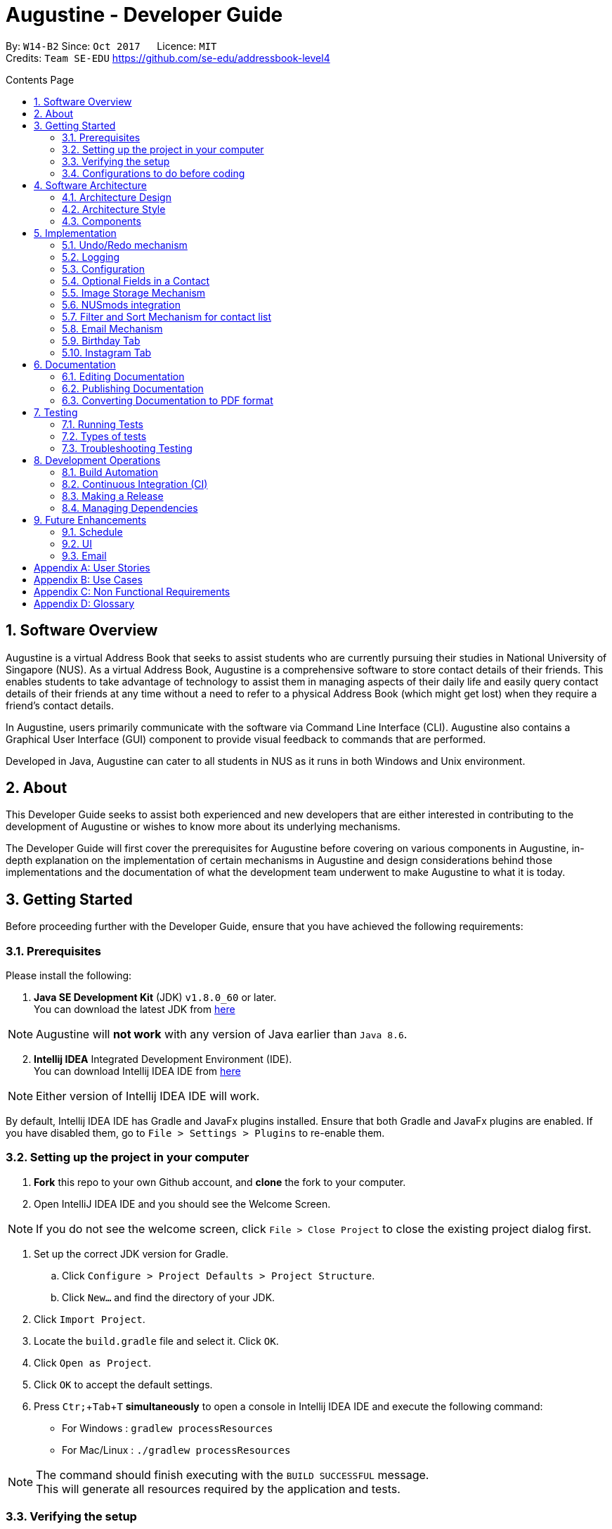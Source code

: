 ﻿= Augustine - Developer Guide
:toc:
:toc-title: Contents Page
:toc-placement: macro
:sectnums:
:pagenums:
:imagesDir: images
:stylesDir: stylesheets
:experimental:
ifdef::env-github[]
:tip-caption: :bulb:
:note-caption: :information_source:
endif::[]
ifdef::env-github,env-browser[:outfilesuffix: .adoc]
:repoURL: https://github.com/CS2103AUG2017-W14-B2/main

By: `W14-B2`      Since: `Oct 2017`      Licence: `MIT` +
Credits: `Team SE-EDU` https://github.com/se-edu/addressbook-level4

<<<
toc::[]
<<<

== Software Overview

Augustine is a virtual Address Book that seeks to assist students who are currently pursuing their studies in National
University of Singapore (NUS). As a virtual Address Book, Augustine is a comprehensive
software to store contact details of their friends. This enables students to take advantage of
technology to assist them in managing aspects of their daily life and easily query contact details of their friends at
any time without a need to refer to a physical Address Book (which might get lost) when they require a friend’s contact details.

In Augustine, users primarily communicate with the software via Command Line Interface (CLI). Augustine also contains a Graphical User
Interface (GUI) component to provide visual feedback to commands that are performed.

Developed in Java, Augustine can cater to all students in NUS as it runs in both Windows and Unix environment.

== About

This Developer Guide seeks to assist both experienced and new developers that are either interested in contributing to
the development of Augustine or wishes to know more about its underlying mechanisms.

The Developer Guide will first cover the prerequisites for Augustine before covering on
various components in Augustine, in-depth explanation on the implementation of certain mechanisms in Augustine and design considerations
behind those implementations and the documentation of what the development team underwent
to make Augustine to what it is today.

== Getting Started
Before proceeding further with the Developer Guide, ensure that you have achieved the following requirements:

=== Prerequisites
Please install the following:

. *Java SE Development Kit* (JDK) `v1.8.0_60` or later. +
You can download the latest JDK from
http://www.oracle.com/technetwork/java/javase/downloads/jdk8-downloads-2133151.html[here]

[NOTE]
Augustine will *not work* with any version of Java earlier than `Java 8.6`.

[start=2]
. *Intellij IDEA* Integrated Development Environment (IDE). +
You can download Intellij IDEA IDE from https://www.jetbrains.com/idea/download/[here]

[NOTE]
Either version of Intellij IDEA IDE will work.

By default, Intellij IDEA IDE has Gradle and JavaFx plugins installed. Ensure that both Gradle and JavaFx plugins are enabled.
If you have disabled them, go to `File > Settings > Plugins` to re-enable them.

=== Setting up the project in your computer

. *Fork* this repo to your own Github account, and *clone* the fork to your computer.
. Open IntelliJ IDEA IDE and you should see the Welcome Screen.

[NOTE]
If you do not see the welcome screen, click `File > Close Project` to close the existing project dialog first.

. Set up the correct JDK version for Gradle.
.. Click `Configure > Project Defaults > Project Structure`.
.. Click `New...` and find the directory of your JDK.
. Click `Import Project`.
. Locate the `build.gradle` file and select it. Click `OK`.
. Click `Open as Project`.
. Click `OK` to accept the default settings.
. Press kbd:[Ctr; + Tab + T] *simultaneously* to open a console in Intellij IDEA IDE and execute the following command:
- For Windows   : `gradlew processResources`
- For Mac/Linux : `./gradlew processResources`

[NOTE]
The command should finish executing with the `BUILD SUCCESSFUL` message. +
This will generate all resources required by the application and tests.

=== Verifying the setup

. Run `src\main\java\seedu\address\MainApp.java` in Intellij IDEA IDE and try executing a few commands.
. link:#testing[Run all tests] by right clicking on the `src/test/java` folder in Intellij IDEA IDE and choose `Run 'All Tests'`.
*Ensure* that all test cases pass before you start coding.

=== Configurations to do before coding
Now that you have successfully imported Augustine's source code into your computer, do ensure that you have completed the following before
you commence coding:

==== Configuring the coding style

This project follows the coding standard set forth by https://github.com/oss-generic/process/blob/master/docs/CodingStandards.md[oss-generic].

While IntelliJ IDEA IDE default style is mostly compliant with it, minor modifications to the default settings is required to fully comply
with our coding standard.

Apply the following modifications to tweak the settings to comply with our coding standard:

. Go to:
- For Windows/Linux : `File > Settings...`.
- For macOS         : `IntelliJ IDEA > Preferences...`.
. Select `Editor > Code Style > Java`.
. Click on the `Imports` tab to set the order

* For `Class count to use import with '\*'` and `Names count to use static import with '*'`: Set to `999` to prevent IntelliJ from contracting the
import statements
* For `Import Layout`: The order is `import static all other imports`, `import java.\*`, `import javax.*`, `import org.\*`, `import com.*`,
`import all other imports`. Add a `<blank line>` between each `import`

[TIP]
You can also configure IntelliJ IDE to assist you in checking for style-compliance as you code. See <<UsingCheckstyle#, UsingCheckstyle.adoc>>
to learn how to configure it.

==== Updating documentation to match your fork

After forking the repo, links in the documentation will still point to the `CS2103AUG2017-W14-B2/main` repo. If you plan to develop this as a
separate product instead of contributing to `CS2103AUG2017-W14-B2/main`, you should replace the URL in the variable `repoURL` in both
`DeveloperGuide.adoc` and `UserGuide.adoc` with the URL of your forked repo.

==== Setting up Continuous Integration (CI)

CI tools such as Travis and AppVeyor should be set up to prevent integration problems during development.

See <<UsingTravis#, UsingTravis.adoc>> and <<UsingAppVeyor#, UsingAppVeyor.adoc>>) to learn how to set them up.

[NOTE]
Having both Travis and AppVeyor ensures Augustine works on both Unix-based platforms and Windows-based platforms as
Travis checks for Unix-based platforms while AppVeyor checks for Windows-based platforms.

==== Getting started with coding

When you are ready to start coding,

1. Understand the overall design by reading the link:#architecture[Architecture] section.
2. Take a look at the section link:#suggested-programming-tasks-to-get-started[Suggested Programming Tasks to Get Started].

== Software Architecture

This section covers how Augustine is designed while also providing an overview of the components in Augustine.

=== Architecture Design

image::Architecture.png[width="600"]
_Figure 4.1 : Architecture Diagram_

The *_Architecture Diagram_* given above explains the high-level design of Augustine. Given below is a quick overview of each component.

[TIP]
The `.pptx` files used to create diagrams in this document can be found in the link:{repoURL}/docs/diagrams/[diagrams] folder. To update a diagram, modify the diagram in the pptx file, select the objects of the diagram, and choose `Save as picture`.

===== Overview

* `Main` has only one class called link:{repoURL}/src/main/java/seedu/address/MainApp.java[`MainApp`]. It is responsible for,

** At Augustine's launch: Initializes the components in the correct sequence, and connects them up with each other.
** At shut down: Shuts down the components and invokes cleanup method where necessary.

* link:#common-classes[*`Commons`*] represents a collection of classes used by multiple other components. Two of those classes play an important role at the architecture level:

** `EventsCenter` : This class (written using https://github.com/google/guava/wiki/EventBusExplained[Google's Event Bus library]) is used by components to communicate with other components using events (i.e. a form of _Event Driven_ design)
** `LogsCenter` : This class is used by many classes to write log messages to Augustine's log file.

* link:#ui-component[*`UI`*] : Interacts with user through the user interface (UI) of Augustine.
* link:#logic-component[*`Logic`*] : Executes commands specified by user.
* link:#model-component[*`Model`*] : Holds the data of Augustine in-memory.
* link:#email-component[*`Email`*] : Sends email via JavaMail API.
* link:#storage-component[*`Storage`*] : Reads data from, and writes data to, the hard disk.

====
*Structure of `UI`, `Logic`, `Model`, `Storage` and `Email` component*

Each of the five components (UI, Logic, Model, Storage and Email)

* Defines its _API_ in an `interface` with the same name as the component.
* Exposes its functionality using a `{Component Name}Manager` class.

For example, the `Logic` component (see the class diagram given below) defines it's API in the `Logic.java` interface and exposes its functionality using the `LogicManager.java` class.

image::LogicClassDiagram.png[width="800"]
_Figure 4.1.1 : Class Diagram of the Logic Component_

====

=== Architecture Style

Augustine implements an Event-drive architecture style as explained below.

===== Events-Driven nature of the design

The _Sequence Diagram_ below shows how the components interact for the scenario where the user issues the command `delete 1`.

image::SDforDeletePerson.png[width="800"]
_Figure 1 : Component interactions for `delete 1` command (part 1)_

[NOTE]
The `Model` simply raises an `AddressBookChangedEvent` when the Address Book data are changed, instead of asking the `Storage` to save the updates to the hard disk.

The diagram below shows how the `EventsCenter` reacts to that event, which eventually results in the updates being saved to the hard disk and the status bar of the UI being updated to reflect the 'Last Updated' time.

image::SDforDeletePersonEventHandling.png[width="800"]
_Figure 2 : Component interactions for `delete 1` command (part 2)_

[NOTE]
The event is propagated through the `EventsCenter` to the `Storage` and `UI` without the `Model` having to be coupled to either of them. This is an example of how this Event Driven approach helps us reduce direct coupling between components.

---

=== Components

This section covers an overview of some of the components in the architecture.

==== UI component

image::UiClassDiagram.png[width="800"]
_Figure 4.3.1 : Structure of the UI component_

*API* : link:{repoURL}/src/main/java/seedu/address/ui/Ui.java[`Ui.java`]

The UI consists of a `MainWindow` that is made up of smaller parts: `CommandBox`, `ResultDisplay`, `LeftDisplayPanel`, `PersonListPanel`, `MessageDisplay`, `StatusBarFooter` and `BrowserPanel`. All of these parts, including the `MainWindow`, inherit from the abstract `UiPart` class.

The `UI` component uses JavaFx UI framework. The layout of these UI parts are defined in matching `.fxml` files that are in the `src/main/resources/view` folder. For example, the layout of the link:{repoURL}/src/main/java/seedu/address/ui/MainWindow.java[`MainWindow`] is specified in link:{repoURL}/src/main/resources/view/MainWindow.fxml[`MainWindow.fxml`]

The `UI` component,

* Executes user commands using the `Logic` component.
* Binds itself to some data in the `Model` so that the UI can auto-update when data in the `Model` change.
* Responds to events raised from various parts of the App and updates the UI accordingly.

==== Logic component
The Logic Component is where the user input is being parsed and the corresponding commands
are being called from. The newly created command is then executed and depending on the
command executed, the Model component may be accessed.

_Figure X_ below shows an Overview of the process within Logic Component.

image::LogicClassDiagram.png[width="800"]
_Figure X : Class Diagram of the Logic Component_

_Figure X_ below shows the detailed process of how the Command class in the Logic Component works

image::LogicCommandClassDiagram.png[width="800"]
_Figure X : Structure of Commands in the Logic Component. This diagram shows finer details concerning `XYZCommand` and `Command` in Figure 4.3.1a_

*API* :
link:{repoURL}/src/main/java/seedu/address/logic/Logic.java[`Logic.java`]

The process of the Logic Component is as follow:

. LogicManager is called by `handleCommandInputChange` method in the UI Component and User Input is passed into LogicManager.
. LogicManager calls AddressBookParser to parse User Input into two Strings, commandWord and arguments.
. AddressBookParser calls the relevant CommandParser, if it exists and parse the arguments into a fixed format.
If there is no relevant CommandParser, AddressBookParser will call the Command instead.

  [NOTE]
  The Clear, List, History, Exit, Help, Undo, Redo commands do not have it's own CommandParser

. Relevant CommandParser then calls the actual Command to execute the user command.
. Command executes the user command.
. Model component may then be updated depending on the Command Type.

  [TIP]
  Model Component will be called by Add, Delete, Clear, Edit, Find, List, Redo and Undo command.

. the result of the Command which is stored in CommandResult will then be returned to LogicManager
. The CommandResult is then returned to `handleCommandInputChange` method in the UI Component for display to the user.

_Figure X_ below shows the sequence diagram of the process within the Component when the command
`Delete 1` is entered by the user.

image::DeletePersonSdForLogic.png[width="800"]
_Figure X : Sequence Diagram within the Logic Component for the `delete 1` Command_

==== Model component

image::ModelClassDiagram.png[width="800"]
_Figure 4.4.3 : Structure of the Model component_

*API* : link:{repoURL}/src/main/java/seedu/address/model/Model.java[`Model.java`]

The `Model` component,

* stores a `UserPref` object that represents the user's preferences.
* stores the Address Book data.
* stores an `Email` component which handle sending email via JavaMail API
* exposes an unmodifiable `ObservableList<ReadOnlyPerson>` that can be 'observed' e.g. the UI can be bound to this list so that the UI automatically updates when the data in the list change.
* does not depend on any of the other three components.

==== Email component

image::EmailComponent.png[width="800"]
_Figure 4.3.4 : Structure of the Email component_

*API* : link:{repoURL}/src/main/java/seedu/address/email/Email.java[`Email.java`]

The `Email` component,

* uses a `EmailLogin` class to store user's email login Details.
* uses a `EmailSend` class to process and send email via JavaMail link:#API[API] through link:#SMTP[SMTP] protocol.
* uses a `EmailCompose` class to store the data of email message drafts.
* Exposes an unmodifiable `MessageDraft` object which can be retrieved from `EmailCompose` class, such that the `MessageDisplay` UI can be bound to this list which automatically updates when the data in the `messageDraft` object change.

// tag::StorageComponent[]
==== Storage component

image::StorageClassDiagram.png[width="800"]
_Figure 4.3.5 : Structure of the Storage component_

*API* : link:{repoURL}/src/main/java/seedu/address/storage/Storage.java[`Storage.java`]

The `Storage` component,

* can save `UserPref` objects in json format and read it back.
* can save the Address Book data in xml format and read it back.

// end::StorageComponent[]

==== Common classes

Classes used by multiple components are in the `seedu.addressbook.commons` package.

== Implementation

This section describes some noteworthy details on how certain features are implemented.

// tag::undoredo[]
=== Undo/Redo mechanism

The undo/redo mechanism is facilitated by an `UndoRedoStack`, which resides inside `LogicManager`. It supports undoing and redoing of commands that modify the state of the address book (e.g. `add`, `edit`). Such commands will inherit from `UndoableCommand`.

===== Implementation Details

`UndoRedoStack` only deals with `UndoableCommands`. Commands that cannot be undone will inherit from `Command` instead. The following diagram shows the inheritance diagram for commands:

===== UndoableCommands

image::LogicCommandClassDiagram.png[width="800"]

As you can see from the above diagram, `UndoableCommand` adds an extra layer between the abstract `Command` class and concrete commands that can be undone, such as the `DeleteCommand`. Note that extra tasks needs to be done when executing a command in an _undoable_ way, such as saving the state of the address book before execution. `UndoableCommand` contains the high-level algorithm for those extra tasks while its child classes implements the details of the specific command. Note that this technique of putting the high-level algorithm in the parent class and lower-level steps of the algorithm in child classes is also known as the https://www.tutorialspoint.com/design_pattern/template_pattern.htm[template pattern].

Commands that are not undoable are implemented this way:
[source,java]
----
public class ListCommand extends Command {
    @Override
    public CommandResult execute() {
        // ... list logic ...
    }
}
----

With the extra layer, the commands that are undoable are implemented this way:
[source,java]
----
public abstract class UndoableCommand extends Command {
    @Override
    public CommandResult execute() {
        // ... undo logic ...

        executeUndoableCommand();
    }
}

public class DeleteCommand extends UndoableCommand {
    @Override
    public CommandResult executeUndoableCommand() {
        // ... delete logic ...
    }
}
----

==== UndoRedoStack

Suppose that the user has just launched the application. The `UndoRedoStack` will be empty at the beginning.

The user executes a new `UndoableCommand`, `delete 5`, to delete the 5th person in the address book. The current state of the address book is saved before the `delete 5` command executes. The `delete 5` command will then be pushed onto the `undoStack` (the current state is saved together with the command).

image::UndoRedoStartingStackDiagram.png[width="800"]

As the user continues to use the program, more commands are added into the `undoStack`. For example, the user may execute `add n/David ...` to add a new person.

image::UndoRedoNewCommand1StackDiagram.png[width="800"]

[NOTE]
If a command fails its execution, it will not be pushed to the `UndoRedoStack` at all.

The user now decides that adding the person was a mistake, and decides to undo that action using `undo`.

We will pop the most recent command out of the `undoStack` and push it back to the `redoStack`. We will restore the address book to the state before the `add` command executed.

image::UndoRedoExecuteUndoStackDiagram.png[width="800"]

[NOTE]
If the `undoStack` is empty, then there are no other commands left to be undone, and an `Exception` will be thrown when popping the `undoStack`.

The following sequence diagram shows how the undo operation works:

image::UndoRedoSequenceDiagram.png[width="800"]

The redo does the exact opposite (pops from `redoStack`, push to `undoStack`, and restores the address book to the state after the command is executed).

[NOTE]
If the `redoStack` is empty, then there are no other commands left to be redone, and an `Exception` will be thrown when popping the `redoStack`.

The user now decides to execute a new command, `clear`. As before, `clear` will be pushed into the `undoStack`. This time the `redoStack` is no longer empty. It will be purged as it no longer make sense to redo the `add n/David` command (this is the behavior that most modern desktop applications follow).

image::UndoRedoNewCommand2StackDiagram.png[width="800"]

Commands that are not undoable are not added into the `undoStack`. For example, `list`, which inherits from `Command` rather than `UndoableCommand`, will not be added after execution:

image::UndoRedoNewCommand3StackDiagram.png[width="800"]

The following activity diagram summarize what happens inside the `UndoRedoStack` when a user executes a new command:

image::UndoRedoActivityDiagram.png[width="200"]

===== Design Considerations

[Big]#**Aspect:** Implementation of `UndoableCommand`#
====
**Alternative 1 (current choice):** Add a new abstract method `executeUndoableCommand()` +

* **Pros:** We will not lose any undone/redone functionality as it is now part of the default behaviour. Classes that deal with `Command` do not have to know that `executeUndoableCommand()` exist. +
* **Cons:** It will be hard for new developers to understand the template pattern. +
====
====
**Alternative 2:** Just override `execute()` +

* **Pros:** It does not involve the template pattern, easier for new developers to understand. +
* **Cons:** Classes that inherit from `UndoableCommand` must remember to call `super.execute()`, or lose the ability to undo/redo.
====
---

[Big]#**Aspect:** Type of commands that can be undone/redone#
====
**Alternative 1 (current choice):** Only include commands that modifies the address book (`add`, `clear`, `edit`). +

* **Pros:** We only revert changes that are hard to change back (the view can easily be re-modified as no data are lost). +
* **Cons:** User might think that undo also applies when the list is modified (undoing filtering for example), only to realize that it does not do that, after executing `undo`. +
====
====
**Alternative 2:** Include all commands. +

* **Pros:** Might be more intuitive for the user. +
* **Cons:** User have no way of skipping such commands if he or she just want to reset the state of the address book and not the view. +
* **Additional Info:** See our discussion at https://github.com/se-edu/addressbook-level4/issues/390#issuecomment-298936672
====
---

[Big]#**Aspect:** Data structure to support the undo/redo commands#
====
**Alternative 1 (current choice):** Use separate stack for undo and redo +

* **Pros:** Easy to understand for new Computer Science student undergraduates to understand, who are likely to be the new incoming developers of our project. +
* **Cons:** Logic is duplicated twice. For example, when a new command is executed, we must remember to update both `HistoryManager` and `UndoRedoStack`. +
====
====
**Alternative 2:** Use `HistoryManager` for undo/redo +

* **Pros:** We do not need to maintain a separate stack, and just reuse what is already in the codebase. +
* **Cons:** Requires dealing with commands that have already been undone: We must remember to skip these commands. Violates Single Responsibility Principle and Separation of Concerns as `HistoryManager` now needs to do two different things. +
====
---

// end::undoredo[]

=== Logging

We are using `java.util.logging` package for logging. The `LogsCenter` class is used to manage the logging levels and logging destinations.

Currently log messages are output through: `Console` and to a `.log` file.
The `Logger` for a class can be obtained using `LogsCenter.getLogger(Class)` which will log messages according to the specified logging level.

The logging level can be controlled using the `logLevel` setting in the configuration file (See link:#configuration[Configuration]).

There are four different logging levels you can specify depending on the amount of verbosity you want:

* `SEVERE` : Critical errors detected which may possibly cause the termination of the application
* `WARNING` : Errors which are not crucial
* `INFO` : Information showing the noteworthy actions by the App
* `FINE` : Details that is not usually noteworthy but may be useful in debugging e.g. print the actual list instead of just its size


=== Configuration

Certain properties of the application can be controlled (e.g App name, logging level) through the configuration file (default: `config.json`).
The config file and path is specified in the `Config` class.

The `Config` class will be initialized by the `MainApp` and the constructed `Config` object will be kept as a protected variable.
When initialized, the `Config` class will read and save the values of parameters in the configuration file. The `MainApp` then passes the `Config` object into classes which require it (e.g. `MainWindow`)

// tag::optionalfields[]
=== Optional Fields in a Contact

Contacts in Augustine are required to have *both their name and email address* filled. The other fields of a contact can be left out.

===== Implementation Details

When adding a contact into Augustine, the `AddCommandParser` is used to parse the input entered by the user into the different fields for a contact.

In `AddCommandParser`, Augustine will first check if the two compulsory prefixes, which are used for the name and email fields is present.
If the two compulsory prefixes are not present, Augustine will throw an error message stating Augustine requires both the name and email fields to be
filled.

Next, Augustine will execute the `checkInput` method in `AddCommandParser` to determine if a field is filled by the user. If the field is not filled,
the method will give the value '-' to the field instead to denote that the field is not filled.

The code snippet below shows how the `checkInput` method checks if a field is filled by the user.

[source,java]
----
private static Optional<String> checkInput(Optional<String> userInput) {
        return Optional.of(userInput.orElse("-"));
    }
----

After assigning values to the different fields of a contact, Augustine will then proceed to call the `parseField` method in `ParserUtil` to parse
the user input method into the different objects required for the `Person` class before adding the contact into Augustine.

===== Design Considerations

[Big]#**Aspect:** Detecting unfilled fields in user input#

====
**Alternative 1 (current choice):** Check if value is present, if value is not present, return a '-' as the value instead. +

* **Pros:** It will be simple for developers to understand the inner working of the enhancement. +
* **Cons:** All fields are still stored in AddressBook, leading to wastage of space as fields that are not used by the User for each contact are still being stored. +
====
====
**Alternative 2:** Detecting if the field exist in AddressBook.xml, if the field does not exist for a contact, display the field in the PersonCard as unfilled. +

* **Pros:** It will save data space in the computer as unfilled fields are not stored in the data file. +
* **Cons:** It will be harder for developers to understand the inner working of the enhancement.
====
---
// end::optionalfields[]

// tag::imagestorage[]
=== Image Storage Mechanism
Each contact in Augustine can be assigned a photo so that the user can easily identify a contact within Augustine. If the user did not assign a photo
to a contact, a default photo will be assigned to the contact instead.

===== Implementation Details
The photo assigned to a contact will be copied over to the `data/images` folder and renamed as "contact's_email_address.jpg".
By renaming the photo as "contact's_email_address.jpg", Augustine is able to associate each photo in the `/data/images` folder to a contact
in Augustine. However, such implementation means that a contact's photo may have to be renamed if the contact's email is updated.

When the user edits a contact in Augustine, *one* of the 4 possible cases will occur:

[IMPORTANT]
We are only concern on whether the contact's photo and email address are updated. Thus, possible modification of other
attributes are not mentioned in the cases below.

. User updates *BOTH* email *AND* photo. +
.. Existing photo of the contact is copied over to 'data/edited' folder.
.. The new photo is copied over to the `data/images` folder and renamed as *"contact_new_email_address.jpg"*.
.. Contact's photo is updated to the file path of the new photo.
.. Contact is updated in Augustine.
.. Contact's existing photo is deleted from `data/images` folder.

. User updates *ONLY* photo. +
.. Existing photo of the contact is copied over to 'data/edited' folder.
.. The new photo is copied over to the `data/images` folder and renamed as *"contact_email_address.jpg"*.
.. Contact is updated in Augustine.

[NOTE]
The new photo for the contact will overwrite the existing photo for the contact in the `/data/images` folder.

[start = 3]
. User updates *ONLY* email address. +
.. Existing photo of the contact is copied over to 'data/edited` folder.
.. The existing photo is copied over to the `data/images` folder and renamed as *"contact_new_email_address.jpg"*.
.. Contact's photo is updated to the file path of the new photo.
.. Contact is updated in Augustine.
.. Contact's existing photo is deleted from the `data/images` folder.

. User *DID NOT* update email address *AND* photo. +
.. Photo is not updated.
.. Contact is updated in Augustine.

The purpose of moving the existing photo of a contact into the `data/edited` folder is to facilitate the restoration of
the photo when the user undo or redo a command.

[NOTE]
The `/data/edited` folder will be deleted from the system when the user exits Augustine.

Refer to the _image_ below to see the activity diagram of how the Display Picture of a contact could be modified
and what are the actions done within Augustine.

[caption="Image: "]
.Activity Diagram of Image Storage Mechanism
image::ActivityDiagramImageStorage.png[width="640"]

===== Design Considerations

[Big]#**Aspect:** ??#
====
**Alternative 1 current choice:** Create a local copy of the Display Picture in the data/images folder +

* **Pros:** Removal of the original image will not affect the display of a contact's Display Picture. +
* **Cons:** Additional storage space on the computer is required to store the local copy of the Display Picture. +
====
====
**Alternative 2 (current choice):** Store the file path of the chosen Display Picture in each Contact. +

* **Pros:** Additional storage space on the computer is not required. +
* **Cons:** User is unable to move or change the Display Picture as any modification to it will prevent Augustine from
displaying the Display Picture.
====
---
// end::imagestorage[]


// tag::nusmods[]
=== NUSmods integration
Each contact in Augustine can be contain a `NUSmodules` which stores all their modules and lesson slots.
Augustine utilizes https://nusmods.com to display through the browser. The current academic year and semester is set inside config.json

===== Implementation details
Timetables are stored in `NusModules` class and each `Person` will have a `NusModules` if they have a timetable.
`NusModules` uses a `HashMap<String moduleCode, HashMap<String lessonType, String lessonSlot>>` to store the modules.

===== nusmods Command
Modules are added, edited and deleted using the `nusmod` command.
The command will be phase by `NusmodCommandParser` and executed in `NusmodCommand`.
As `NusmodCommand` changes the AddressBook.xml, it will inherit from `UndoableCommands`.
A flag will be used to tell if the user wants to parse a url, add or delete a module.

The command `nusmod 2 t/add m/CS1231 sec/2 tut/9` will modify the schedule of the second person in the list
by adding a module with the `moduleCode` CS1231 with the `lessonType` "sec" and "tut", with `lessonSlot` 2 and 9 respectively.

To edit, the same command is use, new `lessonType` and `lessonSlot` will overwrite previous data. To delete, `nusmod 2 t/delete m/CS1231` can be used.

The diagram below shows how the command handles different flags.

[caption="Figure 3.6.1: "]
.Activity Diagram of NusmodsCommands
image::NusmodsCommandActivityDiagram.png[width="500"]

===== Storing NUSmodules in the AddressBook.xml

To store in the AddressBook.xml, `NusModules` needs to be able to converted into XML format and back (see part in red border in class diagram below).

[caption="Figure 3.6.2: "]
.Class Diagram of Storage
image::StorageClassDiagramNusmods.png[width="500"]

In the xml, the data will be stored as such:
[source,xml]
----
<nusModule moduleCode="CS1231">
    <lesson lessonType="SEC">2</lesson>
    <lesson lessonType="TUT">9</lesson>
</nusModule>
<nusModule moduleCode="CS2010">
    <lesson lessonType="SEC">1</lesson>
    <lesson lessonType="TUT">2</lesson>
    <lesson lessonType="LEC">3</lesson>
</nusModule>
----

Process converting from AddressBook.xml to `NUSModule` (see code snippets below): ::
. In `XMLAdaptedPerson`, a ArrayList is created and each <nusModule> from AddressBook.xml file will an `XMLAdaptedNusModule` in it.
. Each `XMLAdaptedNusModule` will read the moduleCode and get the corresponding list of lessons by calling `XMLAdaptedModuleLessons`
. `XMLAdaptedModuleLessons` will read the lessonType and respective lesson slot and return those values.

[source,java]
----
public class XmlAdaptedPerson {
    ...
    @XmlElement(name = "nusModule")
    private List<XmlAdaptedNusModule> nusModules = new ArrayList<>();
    ...
}
----

[source,java]
----
public class XmlAdaptedNusModule {
    @XmlAttribute
    private String moduleCode;
    @XmlElement(name = "lesson")
    private List<XmlAdaptedModuleLessons> nusLessons = new ArrayList<>();
    ...
}
----
[source,java]
----
public class XmlAdaptedModuleLessons {

    @XmlAttribute
    private String lessonType;
    @XmlValue
    private String lessonSlot;
    ...
}
----



Converting from `NUSModule` back to AddressBook.xml is simply a similar process in reverse.
Both `XMLAdaptedNusModule` and `XMLAdaptedModuleLessons` have methods for converting to and fro.

===== Design considerations

[Big]#**Aspect:** Displaying of schedule#
====
**Alternative 1:** Use javafx to draw the schedule +

* **Pros:** Flexibility with visuals and capabilities +
* **Cons:** Much more work will need to be done. +
====
====
**Alternative 2 (current choice):** Use browser to go to NusMods and use their system to display the schedule +

* **Pros:** Need to do less work as much of the framework is already done +
* **Cons:** Less flexibility and reliance on external servers which might be subjected to changes. Also limited to NUS modules.
====
---

[Big]#**Aspect:** Storing of schedule#
====
**Alternative 1(current choice):** Store it as a `HashMap<String moduleCode, HashMap<String lessonType, String lessonSlot>>` +

* **Pros:** Easier to modify and extend with other features, more readable in xml +
* **Cons:** More complicated to store in xml  +
====
====
**Alternative 2:** Store it as one long string that is similar to the query to nusmods +

* **Pros:** As it is a single string, it will be easier to store. And being the same format as the query, less work needs to be done when fetching the webpage +
* **Cons:** Need to parse when want to modify part of the string, then reformat it back into a string, which can be inefficient
====
---

[Big]#**Aspect:** Command to edit timetables#
====
**Alternative 1(current choice):** Create new command to add/edit timetables  +

* **Pros:** Codebase can be kept neater as it will be more cohesive +
* **Cons:** User will need to know more commands +
====
====
**Alternative 2:** Modify currently existing Edit command to handle timetables too +

* **Pros:** User will not need to know more commands +
* **Cons:** It can be confusing for user if one command does too many things, also reduce cohesion in the program.
====
---
// end::nusmods[]

// tag::findMechanism[]
=== Filter and Sort Mechanism for contact list

The find and list commands is facilitated by the Model and Logic Component. They provide the user with the option to
filter and sort the contact list.

===== Implementation Details

When Augustine starts, the contact list data are extracted from data\addressbook.xml and stored in a
`FilteredList<ReadOnlyPerson>` object in `ModelManager`. This object is referenced to a `SortedList<ReadOnlyPerson>`
object which is bound to the User Interface (UI) of Augustine. Any changes to the `SortedList<ReadOnlyPerson>`
object will be reflected on Augustine UI contact list display.

The contact list can be filtered or sorted using the mechanism below.

. [red]*Filtering contact list using find command*
+
--
The find command allows the user to filter the contact list by either name, tag or both.
The contact list data is stored in a `FilteredList<ReadOnlyPerson>` object. This object can be filtered
by making use of the `java.util.stream.Stream` interface which uses a predicate to filter the
`FilteredList<ReadOnlyPerson>` object.

[NOTE]
A predicate is a lambda expression for defining the find command filter criteria.

Depending on the find command specified by the user, a different predicate statement will be
created (see code snippet below). The predicate statement will define how the contact list’s
data in the `FilteredList<ReadOnlyPerson>` object are filtered.

[source, java]
----
public boolean test(ReadOnlyPerson person) {

    if (!namekeywords.isEmpty() && !tagkeywords.isEmpty()) {
        return namekeywords.stream().anyMatch(keyword -> StringUtil.containsNonFullWordIgnoreCase(person.getName().fullName, keyword) && person.containsTags(tagkeywords));
    } else if (!namekeywords.isEmpty()) {
        return namekeywords.stream().anyMatch(keyword -> StringUtil.containsNonFullWordIgnoreCase(person.getName().fullName, keyword));
    } else if (!tagkeywords.isEmpty()) {
        return person.containsTags(tagkeywords);
    } else {
        //should not occur at all.
        return false;
    }
}
----
--

. [red]*Sorting the contact list*
+
--
The find and list commands allows users to sort the contact list by alphabetical order of either *address*,
*email*, *name* or *tag*. The `FilteredList<ReadOnlyPerson>` object is referenced to a `SortedList<ReadOnlyPerson>`
object which is bound to the Augustine UI. The order of the contact list's data in the `SortedList<ReadOnlyPerson>`
object will be the same as the list displayed in the Augustine UI.

[NOTE]
The word “referenced” means that the contact list’s data in the `FilteredList<ReadOnlyPerson>` object is the
exact same as the contact list’s data in the `SortedList<ReadOnlyPerson> object. Any changes to the data in the
`FilteredList<ReadOnlyPerson>` object will be reflected in the `SortedList<ReadOnlyPerson>` object.

Depending on the sort option (address, email, name or tag), the contact list will be sorted differently (see code snippet below).

[source,java]
----
/**
 * Updates the sort comparator of this {@code sortedPersonsList} to sort by the given {@code sortOrder}.
 *
 * @param: int
 * 0 = sort by name ascending
 * 1 = sort by tags ascending
 * 2 = sort by email ascending
 * 3 = sort by address ascending
 * Returns a sorted unmodifable view of the list {@code ReadOnlyPerson} backed by the internal list of
 * {@code addressBook}
 */
 public void sortFilteredPersons(int sortOrder) {

     //sort by name by default
     Comparator<ReadOnlyPerson> sort = new Comparator<ReadOnlyPerson>() {
         @Override
         public int compare(ReadOnlyPerson o1, ReadOnlyPerson o2) {
            return o1.getName().fullName.toUpperCase().compareTo(o2.getName().fullName.toUpperCase());
         }
     };

     if (sortOrder == 1) {
         //sort by tags
         sort = new Comparator<ReadOnlyPerson>() {
             @Override
             public int compare(ReadOnlyPerson o1, ReadOnlyPerson o2) {
                 TreeSet<Tag> o1SortedTags = new TreeSet<Tag>(o1.getTags());
                 TreeSet<Tag> o2SortedTags = new TreeSet<Tag>(o2.getTags());

                 if (o1SortedTags.size() == 0) {
                    return 1;
                 } else if (o2SortedTags.size() == 0) {
                    return -1;
                 } else {
                    return o1SortedTags.first().tagName.compareTo(o2SortedTags.first().tagName);
                 }
             }
         };
     } else if (sortOrder == 2) {
         //sort by emails
         sort = new Comparator<ReadOnlyPerson>() {
             @Override
             public int compare(ReadOnlyPerson o1, ReadOnlyPerson o2) {
                return o1.getEmailAddress().value.toUpperCase().compareTo(o2.getEmailAddress().value.toUpperCase());
             }
         };
     } else if (sortOrder == 3) {
         //sort by address
         sort = new Comparator<ReadOnlyPerson>() {
             @Override
             public int compare(ReadOnlyPerson o1, ReadOnlyPerson o2) {
                 return o1.getAddress().value.toUpperCase().compareTo(o2.getAddress().value.toUpperCase());
             }
         };
     }

     sortedPersonsList.setComparator(sort);
 }
----
--

===== Design Considerations

[Big]#**Aspect:** Method to filter contact list by custom fields (eg. name, tag, email, etc...)#
====
**Alternative 1:** Filter contact list based on user defined keywords +

* **Pros:** Users will only be required to type `find keywords`. The programme will automatically find all users related to the keywords. This way, user experience will be enhanced since Augustine handles the find smartly. +
* **Cons:** The find command might display unnecessary results which are related to the keywords but not what the user wants. +
====
====
**Alternative 2 (current choice):** Use prefix to define fields +

* **Pros:** There will be more flexibility for users when using the find command and the find results will be more user specific. +
* **Cons:** The find command might contain too many fields and becomes too confusing for the user.
====
---

[Big]#**Aspect:** Method to sort the filtered contact list#
====
**Alternative 1:** Create a Sort command +

* **Pros:** Users can sort the list at any point of time, not only during the find command. +
* **Cons:** Users will have to run an extra sort command instead of a one line find command with sort options. +
====
====
**Alternative 2 (current choice):** Create a Find Command with sort options +

* **Pros:** Users will only need to run a single line of code to find users in a sorted list. +
* **Cons:** The find command might become too complex with too many arguments.
====
---
// end::findMechanism[]

// tag::emailMechanism[]
=== Email Mechanism

The email mechanism is facilitated by the `Email` component. It allows the sending of email via an external library, JavaMail.
The sections below will explain how the email mechanism works and some of the design considerations.

===== Implementation Details

Augustine makes use of the email command to send an email. The activity diagram shows what happens when the user enters the email command.

[caption="Figure 28. "]
.Activity diagram for email
image::EmailActivityDiagram.png[]

There are 3 classes, `EmailLogin`, `EmailSend` and `EmailCompose` in the `EmailManager` class that facilitates the email process:

* `*EmailLogin*`: Handles the storing of login details and verifies that the user’s email is a gmail account using regular expression.
* `*EmailCompose*`: Handles the composing and drafting of email using a `MessageDraft` object which stores the email’s message, subject and recipients’ email.
* `*EmailSend*`: Handles the sending of email by setting up the Simple Mail Transfer Protocol (link:#SMTP[SMTP]) connection for sending email via JavaMail API.
The email is rejected if the `MessageDraft` object in `EmailCompose` is empty or the login details in `EmailLogin` is invalid.

The sequence diagram below shows how the component interacts with one another when the user sends an email command.

[NOTE]
*Email* in diagram below = “email em/message to send es/subject el/adam@gmail.com:password et/send”

[caption="Figure 29. "]
.Component level sequence diagram for email
image::EmailSequenceDiagramComponent.png[]

The sequence diagram below shows how the `EmailManager` class interacts with the 3 email classes that facilitates the email process.

[caption="Figure 30. "]
.Sequence diagram for email
image::EmailSequenceDiagramEmail.png[]

The diagram below shows how the email draft tab in the Augustine User interface (UI) is updated when the `EventCenter` reacts to the `EmailDraftChangedEvent` in Figure 30.

[caption="Figure 31. "]
.Events Driven Nature of Email
image::EmailSequenceDiagramEvents.png[width="700"]

===== Usage of JavaMal API

The `Email` component uses an external library, JavaMail to send email out from Augustine. The code snippet below sets
up the Simple Mail Transfer Protocol (link:#SMTP[SMTP]) for email delivery.

[source,java]
----
private void prepEmailProperties() {
    props = new Properties();
    props.put("mail.smtp.auth", "true");
    props.put("mail.smtp.host", "smtp.gmail.com");
    props.put("mail.smtp.socketFactory.port", "465");
    props.put("mail.smtp.socketFactory.class", "javax.net.ssl.SSLSocketFactory");
    props.put("mail.smtp.port", "465");
}

/**
* Sends email out using JavaMail API
*
* @param login email login account
* @param pass email login password
* @param message message to send
* @throws AuthenticationFailedException if gmail account can't be logged in
*/
private void sendingEmail(String login, String pass, ReadOnlyMessageDraft message)
        throws AuthenticationFailedException {
    final String username = login;
    final String password = pass;

    Session session = Session.getInstance(props, new javax.mail.Authenticator() {
        @Override
        protected PasswordAuthentication getPasswordAuthentication() {
            return new PasswordAuthentication(username, password);
        }
    });

    try {
        Message newMessage = new MimeMessage(session);
        newMessage.setFrom(new InternetAddress(username));
        newMessage.setRecipients(Message.RecipientType.TO, message.getRecipientsEmails());
        newMessage.setSubject(message.getSubject());
        newMessage.setText(message.getMessage());

        Transport.send(newMessage);
    } catch (AuthenticationFailedException e) {
        throw new AuthenticationFailedException();
    } catch (MessagingException e) {
        throw new RuntimeException(e);
    }
}
----

===== Design considerations

[Big]#**Aspect:** Method for sending email#
====
**Alternative 1:** Use a pop up default email client +

* **Pros:** Users will have more control over the editing of email content when using an email client. +
* **Cons:** The email feature will not be part of Augustine. +
====
====
**Alternative 2 (current choice):** Use JavaMail API +

* **Pros:** The email feature will be send from Augustine. +
* **Cons:** Users will have less control over the email content and the email will be less secure. +
====
---

[Big]#**Aspect:** Method to identify the recipient email list#
====
**Alternative 1:** Add Recipient Email List using prefix in Email Command +

* **Pros:** Users can control who to send the email to using the command line interface. +
* **Cons:** Users will have less flexibility and might have to type a long email command if there are more than
 one recipients. +
====
====
**Alternative 2 (current choice):** Select recipient email list based on last displayed contact list +

* **Pros:** Users will not need to type a long email command for multiple recipients. +
* **Cons:** Users will have to execute the find command to get the desired list of recipients first before they can
 execute the email command +
====
---
// end::emailMechanism[]

=== Birthday Tab

The birthday tab is facilitated by the `Model`, `Logic`, and `UI` components. It allows the user to display the main
contact list sorted by birth dates. A contact whose birthday is closest to the current system time will be displayed
first. If a contact should be celebrating his birthday today, then his contact card will be highlighted in blue.

===== Implementation Details

There are several components that are key to the implementation this functionality:

===== Birthdate class

Every contact is required to have a blank `-` or a valid `dd/mm/yyyy` date stored in its Birthdate field, which is
enforced through the `BIRTHDATE_VALIDATION_REGEX` String implemented in the class, failing which will cause an
`IllegalValueException` to be thrown.

===== sortBirthdate method

The `sortBirthdate` method is a method added onto `ModelManager`. It updates as the main contact list changes
and runs the following sorting algorithm on a separate `SortedList<ReadOnlyPerson>` object:

[source, java]
----
public void sortBirthdate() {

    Comparator<ReadOnlyPerson> sort = new Comparator<ReadOnlyPerson>() {

       public int compare(ReadOnlyPerson o1, ReadOnlyPerson o2) {
            String birthdate1 = o1.getBirthdate().value;

            String birthdate2 = o2.getBirthdate().value;
            DateTimeFormatter format = DateTimeFormatter.ofPattern("dd/MM/yyyy");

            LocalDate today = LocalDate.now();
            LocalDate date1;
            LocalDate date2;

            try {
                date1 = LocalDate.parse(birthdate1, format).withYear(today.getYear());
            } catch (DateTimeParseException e) {
                date1 = LocalDate.of(9999, 12, 30);
            }

            try {
                date2 = LocalDate.parse(birthdate2, format).withYear(today.getYear());
            } catch (DateTimeParseException e) {
                date2 = LocalDate.of(9999, 12, 30);
            }

            if (date1.isBefore(today)) {
                date1 = date1.withYear(date1.getYear() + 1);
            }

            if (date2.isBefore(today)) {
                date2 = date2.withYear(date2.getYear() + 1);
            }

            return date1.compareTo(date2);
            }
    };

    sortedPersonsListBirthdate.setComparator(sort);
}
----

By converting the birthdates in question to contain the same year as current system time, we check if the updated date
is before or after today's date. If that date has already passed, increment the year by one. You could think of the
updated dates as the date of the most upcoming birthday celebration for each contact.

For example, running this algorithm in November 2017 on a contact with a birthdate of `15/02/1995` would be updated it
to `15/02/2018` in the sorting process.

Afterwards it is simply a matter of sorting the dates normally.

===== LeftDisplayPanel class

The new `SortedList` will then be passed as a separate parameter into the `LeftDisplayPanel` constructor along the
main contact list. This new list, sorted by birthdates, will be displayed on a separate tab in the left display panel.

===== PersonCard class

Through a `setColor` method, a contact's card will be highlighted if his birthday is today (system time). This is
achieved in a similar fashion as the above birthday sort. By updating a contact's birthdate's year to that of today's
as such:

[source, java]
----
date1 = LocalDate.parse(person.getBirthdate().value, format).withYear(now.getYear());
----

we can easily compare that date with today's date. If they are equal, the contact's birthday is today, and through
the `SetStyle` method from the Java API we can easily update the colour to highlight this.

===== Design considerations

[Big]#**Aspect:** Method for displaying the sorted birthday list#
====
**Alternative 1:** Using a command +

* **Pros:** Fewer tabs, easier to implement +
* **Cons:** This functionality will be less intuitive. A user might not be so likely to input a command regularly
 just to check for upcoming birthdays +
====
====
**Alternative 2 (current choice):** Using a separate tab +

* **Pros:** User can check for upcoming birthdays without affecting the regular functionality of Augustine. There
 is no need for the contact list to be resorted every time, and the birthday tab updates in real-time. +
* **Cons:** As extra tab is harder to implement, and the constant checking of birthdates for sorting and highlighting
 might cost some performance. +
====
---

[Big]#**Aspect:** Format requirements for birthdate field#
====
**Alternative 1:** To allow any seemingly valid birthday formats such as d/mm, dd/m, dd.mm.yy , dd-mm-yyyy +

* **Pros:** Users have more control over their preferred formats. +
* **Cons:** Extremely difficult to account for the different variation and their permutations, causing the sort
implementation to be overly complicated and inconsistent +
====
====
**Alternative 2 (current choice):** Restrict input to dd/mm/yyyy +

* **Pros:** Consistent and simpler implementation. +
* **Cons:** More restrictive, user might intuitively try to input a date like 1/12/1983 and cause an error prompt. +
====
---
=== Instagram Tab

The Instagram tab is facilitated by the `Model`, `Logic`, and `UI` components. It allows the user to view a contact's
Instagram profile page. If a contact does not contain username information, the tab will redirect the user to
Instagram's home page.

===== Implementation Details

There are several components that are key to the implementation this functionality:

===== UserId class

Every contact is required to have a blank `-` or a valid `alphanumeric` Instagram ID stored in its UserId field, which
is enforced through the `USERNAME_VALIDATION_REGEX` String implemented in the class, failing which will cause an
`IllegalValueException` to be thrown.

===== loadInsta method

The `loadInsta` method is a method added onto the `BrowerPanel` class. When a PersonPanelSelectionChangedEvent is raised,
this method will be called to load the required Instagram page. Since it is ensured that a '-' will populate the UserID
field even if the information is not available, an `if` statement allows us to go to the Instagram home page in
the case of unavailable information.

Instagram profile page URLs are formatted as such: `https://www.instagram.com/<userId>/`, so it is a simple matter of
appending the contact's userID to `https://www.instagram.com/` to load the required page.

[source, java]
----
public void loadInsta(ReadOnlyPerson person) {

    if (person.getUserId().value.equals("-")) {
        Platform.runLater(() -> instaBrowser.getEngine().load("https://www.instagram.com/"));
    } else {
        Platform.runLater(() -> instaBrowser.getEngine().load(new StringBuilder()
        .append("https://www.instagram.com/").append(person.getUserId()).toString()));
   }
}
----

===== Design considerations

[Big]#**Aspect:** Behaviour when userId is not available#
====
**Alternative 1:** Using Instagram's API to search Instagram with the contact's `Name`. +

* **Pros:** Huge benefit to user convenience since a user is not likely to include Instagram IDs when adding new contacts. +
* **Cons:** As of recent years, Instagram has significantly restricted its API usage permissions, we would not be able to implement this
  without going through a permissions request and review. +
====
====
**Alternative 2 (current choice):** Redirect to homepage +

* **Pros:** Much simpler to implement at the moment. +
* **Cons:** Not as convenient as Alternative 1 for the user. +
====


== Documentation

Documentations for Augustine are done in acsiidoc.

[NOTE]
We chose asciidoc over Markdown because asciidoc provides more flexibility in formatting although it is more complex than Markdown.

=== Editing Documentation

See <<UsingGradle#rendering-asciidoc-files, UsingGradle.adoc>> to learn how to render `.adoc` files locally to preview the end result of your edits.
Alternatively, you can download the `AsciiDoc plugin` for IntelliJ Idea IDE, which allows you to preview the changes you have made to your `.adoc`
files in real-time.

---

=== Publishing Documentation

See <<UsingTravis#deploying-github-pages, UsingTravis.adoc>> to learn how to publish GitHub Pages using Travis.

---

=== Converting Documentation to PDF format

We use https://www.google.com/chrome/browser/desktop/[Google Chrome] for converting documentation to PDF format, as Chrome's PDF engine preserves hyperlinks used in webpages.

Here are the steps to convert the project documentation files to PDF format.

.  Follow the instructions in <<UsingGradle#rendering-asciidoc-files, UsingGradle.adoc>> to convert the AsciiDoc files in the `docs/` directory to HTML format.
.  Go to your generated HTML files in the `build/docs` folder, right click on them and select `Open with -> Google Chrome`.
.  Within Chrome, click on the `Print` option in Chrome's menu.
.  Set the destination to `Save as PDF`, then click `Save` to save a copy of the file in PDF format. For best results, use the settings indicated in the screenshot below.

image::chrome_save_as_pdf.png[width="300"]
_Figure 6.3.1 : Saving documentation as PDF files in Chrome_

== Testing

Tests are a vital part in the development of Augustine as they ensure that the existing features in Augustine are working as intended.
 They also ensure that new features introduced into Augustine do not conflict with existing features.

=== Running Tests

There are three ways to run tests in Augustine.

*Method 1: Using IntelliJ IDEA IDE JUnit test runner*

* To run all tests, right-click on the `src/test/java` folder and choose `Run 'All Tests'`
* To run a subset of tests, you can right-click on a test package, test class, or a test and choose `Run 'ABC'`

*Method 2: Using Gradle*

Open a console and run the following command:

- Windows       : `gradlew clean allTests`
- Mac/Linux     : `./gradlew clean allTests`

[NOTE]
See <<UsingGradle#, UsingGradle.adoc>> for more info on how to run tests using Gradle.

*Method 3: Using Gradle (headless)*

Thanks to the https://github.com/TestFX/TestFX[TestFX] library that Augustine uses, our GUI tests can be run in the _headless_ mode.
In headless mode, GUI tests do not show up on the screen, allowing the developer to continue using the Computer while the tests are running.

To run tests in headless mode, open a console and run the following command:

- Windows   : `gradlew clean headless allTests`
- Mac/Linux : `./gradlew clean headless allTests`)

[TIP]
The most reliable way to run tests in Augustine is the 3rd method as the first two methods might fail some GUI tests due to platform/
resolution-specific idiosyncrasies.

---

=== Types of tests

We have two types of tests available in Augustine:

.  *GUI Tests* - These are tests involving the GUI. They include:
.. _System Tests_ that test Augustine by simulating user actions on the GUI. These are in the `systemtests` package.
.. _Unit tests_ that test the individual components within Augustine. These are in `seedu.address.ui` package.
.  *Non-GUI Tests* - These are tests not involving the GUI. They include:
..  _Unit tests_ that test the lowest level methods/classes within Augustine. +
e.g. `seedu.address.commons.StringUtilTest`
..  _Integration tests_ that test the integration of multiple code units that are assumed to be working within Augustine. +
e.g. `seedu.address.storage.StorageManagerTest`
..  Hybrids of unit and integration tests that tests multiple code units as well as how they are connected together within Augustine. +
e.g. `seedu.address.logic.LogicManagerTest`

---

=== Troubleshooting Testing
**Problem: Unable to execute gradlew commands.**

* Reason: Java path is configured wrongly, or more than one versions of Java are detected on the system.
* Solution: Uninstall all Java files and reinstall the latest `Java JDK 8` available.
For *Windows platform*, ensure that the system environment variables are properly configured.

**Problem: `HelpWindowTest` fails with a `NullPointerException`.**

* Reason: One of its dependency, `UserGuide.html` in `src/main/resources/docs` is missing.
* Solution: Execute Gradle task `processResources`.

== Development Operations

Usage of automation and monitoring tools are a vital part of Augustine's developmental process. These tools help to reduce hiccups in
Augustine's development as stability of Augustine is not compromised despite the constant addition of new features.

=== Build Automation

See <<UsingGradle#, UsingGradle.adoc>> to learn how to use Gradle for build automation.

---

=== Continuous Integration (CI)

Augustine uses both Travis and AppVeyor to perform _Continuous Integration_ during it's developmental process.

See <<UsingTravis#, UsingTravis.adoc>> and <<UsingAppVeyor#, UsingAppVeyor.adoc>> to learn how to use Travis and AppVeyor for CI.

---

=== Making a Release

We publish a new release everytime a new feature is added onto Augustine.

Here are the steps to create a new release for Augustine.

.  Update the version number in link:{repoURL}/src/main/java/seedu/address/MainApp.java[`MainApp.java`].
.  Generate a JAR file <<UsingGradle#creating-the-jar-file, using Gradle>>.
.  Tag the repo with the version number. e.g. `v0.1`
.  https://help.github.com/articles/creating-releases/[Create a new release using GitHub] and upload the JAR file that you created in Step 2.

---

=== Managing Dependencies

Augustine uses Gradle to manage it's dependencies on third-party libraries. Gradle will automatically download the dependencies automatically.

Other ways of managing dependencies are as follows:

.  Include those libraries in the repo which bloats the repo size.
.  Require developers to download those libraries manually which creates extra work for developers.

[NOTE]
Address Book depends on the http://wiki.fasterxml.com/JacksonHome[Jackson library] for XML parsing.

== Future Enhancements

Augustine is still under heavy development. This section lists various enhancements and features which are in consideration for future updates.
Each improvement is expressed as a problem to be fixed along with its possible solutions.

=== Schedule

====
Problem::
The schedule feature uses NUSmods heavily, as a result, it is only able to display NUS lessons and requires an active internet connection.

Solution::
We could render the timetable with JavaFX instead of relying the browser to fetch NUSmods website. This will require storing module information which contains time of lessons which can be obtain from the NUSmods API in .json format.
::
This will eliminate the need to have a constant connection and open up the possibility of adding non-NUS related activities to the schedule.

====
====
Problem::
Users are able to enter non-existent module codes, lesson types and lesson slots as long as they fullfill the regular expression.

Solution::
Instead of using regular expression, we could check against module information obtained from NUSmods API.
====

'''

=== UI

====
Problem::
When there are no contacts to be listed, the area where the personListView is suppose to be will display a white box instead.
====

'''

=== Email

====
Problem::
Augustine stores the email login username and password as a unencrypted String variable which is insecure.
====

====
Problem::
Augustine is considered as an insecure application. Hence, “allow less secure apps to log in” must be enabled in the Gmail settings in order to send an email.
====

====
Problem::
Augustine only allows text email message to be send. Attachment email is not integrated into Augustine.
====

[appendix]
== User Stories

Priorities: High (must have) - `* * \*`, Medium (nice to have) - `* \*`, Low (unlikely to have) - `*`

[width="59%",cols="22%,<23%,<25%,<30%",options="header",]
|=======================================================================
|Priority |As a ... |I want to ... |So that I can...
|`* * *` |new user |see usage instructions |refer to instructions when I forget how to use the App

|`* * *` |user |add a new person |populate the App

|`* * *` |user |delete a person |remove entries that I no longer need

|`* * *` |user |find a person by name |locate details of persons without having to go through the entire list

|`* * *` |user |import users from an Excel file |easily restore a backup or add new contacts in bulk

|`* * *` |user |see a sorted contact list after sorting |save time from not needing to enter another list command

|`* * *` |user |export all persons in the App out |create a backup of all existing persons in the App

|`* * *`|user |add a person without filling all the fields |add even with missing information

|`* * *`|user |edit my contacts |update my contacts details

|`* * *`|group member |filter contact list by tags |categorise my contacts into groups

|`* *`|user |copy listed emails into my clipboard |convenient when emailing to a batch of contacts

|`* *`|user |add optional fields for contact details |add different means of communication with a particular contact

|`* *` |user |hide link:#private-contact-detail[private contact details] by default |minimize chance of someone else seeing them by accident

|`* *` |new user |have a simple walkthrough |quickly learn how the user interface works

|`* *` |new user |have all the possible commands listed out on first start |learn how to use the application immediately

|`* *` |user |be able to add remarks to my contacts |add a note if there is something important about the contact

|`* *` |user |choose where to save my file |have control over where my files are stored

|`* *` |user |be able to email my contacts |send an email to my contacts easily

|`* *` |user |add multiple address book |have a merge copy of my contacts from different platform

|`* *` |user |add a display photo to an existing person |remember how a particular person looks like

|`* *` |user with many persons in the address book |merge two persons into one |merge duplicated entries of the same person in the list

|`* *` |user |add a new person in any order |have an easier time adding a person into the App without having to follow a fixed format

|`* *` |user |have a built in browser |view my contacts on their linkedin, facebook or instagram profile

|`* *` |user |store the birthdates of my contacts |easily keep track of their birthdates

|`* *` |user |sort the full list of contacts by tags or names|get a quick overview without specifically filtering for contacts

|`*` |user with many persons in the address book |sort persons by name |locate a person easily

|`*` |lazy user |want to have customizable shortcuts |execute commands easily

|=======================================================================

[appendix]
== Use Cases

(For all use cases below, the *System* is the `AddressBook` and the *Actor* is the `user`, unless specified otherwise)

[discrete]
=== Use case: Delete person

*MSS*

1.  User requests to list persons.
2.  AddressBook shows a list of persons.
3.  User requests to delete a specific person in the list.
4.  AddressBook deletes the person.
+
Use case ends.

*Extensions*

[none]
* 2a. The list is empty.
+
{nbsp}{nbsp}{nbsp}{nbsp}{nbsp}
Use case ends.

* 3a. The given index is invalid.
+
[none]
** 3a1. AddressBook shows an error message.
+
{nbsp}{nbsp}{nbsp}{nbsp}{nbsp}{nbsp}{nbsp}
Use case resumes at step 2.

[discrete]
=== Use case: Show walkthrough

*MSS*

1.  User requests to list commands.
2.  AddressBook shows a list of commands and their input requirements.
+
Use case ends.

[discrete]
=== Use case: Export AddressBook

*MSS*

1.  User requests to create a backup
2.  AddressBook writes existing persons in the AddressBook into a file determined by the user

[none]
* 2a. Destination file already exist.
+
[none]
** 2a1. AddressBook overwrites the existing file.
+
{nbsp}{nbsp}{nbsp}{nbsp}{nbsp}{nbsp}{nbsp}
Use case ends.

[discrete]
=== Use case: Copy emails from list to clipboard

*MSS*

1. User request to list persons.
2. AddressBook shows a list of persons.
3. User requests to copy all or selected person's email in the list.
4. Emails are copied to clipboard.
+
Use case ends.

*Extensions*

[none]
* 2a. The list is empty.
+
{nbsp}{nbsp}{nbsp}{nbsp}{nbsp}
Use case ends.

* 3a. The given index is invalid.
+
[none]
** 3a1. AddressBook shows an error message.
+
{nbsp}{nbsp}{nbsp}{nbsp}{nbsp}{nbsp}{nbsp}
Use case resumes at step 2.

[discrete]
=== Use case: Add person

*MSS*

1.  User requests to add person.
2.  AddressBook parses person's particulars into a fixed format.
3.  AddressBook adds the person.
+
Use case ends.

*Extensions*

[none]
* 2a. User enter person's particulars in different format than stored.
+
[none]
** 2a1. AddressBook parses person's particulars into a fixed format.
** 2a2. AddressBook adds the person.
+
{nbsp}{nbsp}{nbsp}{nbsp}{nbsp}{nbsp}{nbsp}
Use case ends.

* 2b. User enter person's particulars with missing fields.
+
[none]
** 2b1. AddressBook treats missing fields as empty strings.
** 2b2. AddressBook parses person's particulars into a fixed format.
** 2b3. AddressBook adds the person.
+
{nbsp}{nbsp}{nbsp}{nbsp}{nbsp}{nbsp}{nbsp}
Use case ends.

[none]
* 3a. User already exist.
+
[none]
** 3a1. AddressBook shows an error message.
+
{nbsp}{nbsp}{nbsp}{nbsp}{nbsp}{nbsp}{nbsp}
Use case ends.

[discrete]
=== Use case: Edit person

*MSS*

1.  User requests to edit person
2.  AddressBook parses person's particulars into a fixed format
3.  AddressBook edit the person's particulars
+
Use case ends.

*Extensions*

[none]
* 1a. User does not exist.

[none]
* 2a. User enter person's particulars in different format than stored.
+
[none]
** 2a1. AddressBook parses person's particulars into a fixed format.
** 2a2. AddressBook edit the person's particulars.
+
{nbsp}{nbsp}{nbsp}{nbsp}{nbsp}{nbsp}{nbsp}
Use case ends.

* 2b. User enter person's particulars with missing fields.
+
[none]
** 2b1. AddressBook treats missing fields as empty strings.
** 2b2. AddressBook parses person's particulars into a fixed format.
** 2b3. AddressBook adds the person.
+
{nbsp}{nbsp}{nbsp}{nbsp}{nbsp}{nbsp}{nbsp}
Use case ends.

[none]
* 3a. User already exist.
+
[none]
** 3a1. AddressBook shows an error message.
+
{nbsp}{nbsp}{nbsp}{nbsp}{nbsp}{nbsp}{nbsp}
Use case ends.

[discrete]
=== Use case: Email contacts
*MSS*

1.  User requests to email contacts
2.  AddressBook extracts the email address from all persons in the current displayed contact list
3.  AddressBook compose the email
4.  AddressBook sends the email to all of the extracted email addresses.
+
Use case ends.

*Extensions*

[none]
* 2a. The currently displayed contact list is empty
+
[none]
** 2a1. AddressBook shows an error message.
+
{nbsp}{nbsp}{nbsp}{nbsp}{nbsp}{nbsp}{nbsp}
Use case ends.

[none]
* 4a. The email is empty
+
[none]
** 4a1. AddressBook shows an error message.
+
{nbsp}{nbsp}{nbsp}{nbsp}{nbsp}{nbsp}{nbsp}
Use case ends.

[appendix]
== Non Functional Requirements

.  Should work on any link:#mainstream-os[mainstream OS] as long as it has Java `1.8.0_60` or higher installed.
.  Should be able to hold up to 1000 persons without a noticeable sluggishness in performance for typical usage.
.  A user with above average typing speed for regular English text (i.e. not code, not system admin commands) should be able to accomplish most of the tasks faster using commands than using the mouse.
.  A user with basic experience with technology (computers, phones, applications) and basic literacy should be able to operate the application without significant problems.
.  Should favour DOS style commands over Unix-style commands.
.  Should come with automated JUnit tests and source code for modifications and resolving of bugs.
.  The data should be stored locally and be human editable.
.  The data should be accurate.
.  Should be able to work with the defualt email applicaton of any link:#mainstream-os[mainstream OS]

{More to be added}

[appendix]
== Glossary

[[mainstream-os]]
Mainstream OS

....
Windows, Linux, Unix, OS-X
....

[[SMTP]]
SMTP
....
Simple Mail Transfer Protocol (SMTP) is the internet standard for email delivery.
....

[[API]]
API
....
Application Programming Interface (API) is a set of subroutine definitions, protocols, and tools for building application software.
....

[[GUI]]
GUI
....
Graphical User Interface (UI) is the medium for human-computer interactions.
....

[[private-contact-detail]]
Private contact detail
....
A contact detail that is not meant to be shared with others
....

NUSmods
....
A website which can create and display NUS timetables.
....

[appendix]
